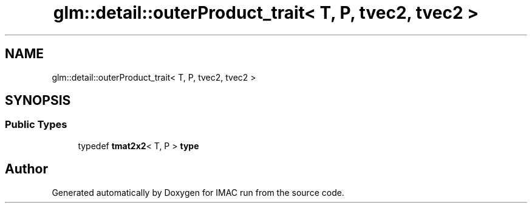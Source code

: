 .TH "glm::detail::outerProduct_trait< T, P, tvec2, tvec2 >" 3 "Tue Dec 18 2018" "IMAC run" \" -*- nroff -*-
.ad l
.nh
.SH NAME
glm::detail::outerProduct_trait< T, P, tvec2, tvec2 >
.SH SYNOPSIS
.br
.PP
.SS "Public Types"

.in +1c
.ti -1c
.RI "typedef \fBtmat2x2\fP< T, P > \fBtype\fP"
.br
.in -1c

.SH "Author"
.PP 
Generated automatically by Doxygen for IMAC run from the source code\&.
